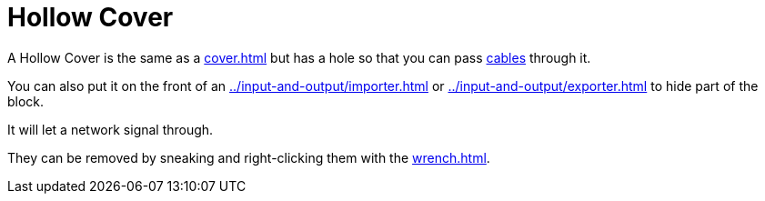 = Hollow Cover
:icon: hollow-cover.png
:from: v1.6.0

A {doctitle} is the same as a xref:cover.adoc[] but has a hole so that you can pass xref:../networking/cable.adoc[cables] through it.

You can also put it on the front of an xref:../input-and-output/importer.adoc[] or xref:../input-and-output/exporter.adoc[] to hide part of the block.

It will let a network signal through.

They can be removed by sneaking and right-clicking them with the xref:wrench.adoc[].

